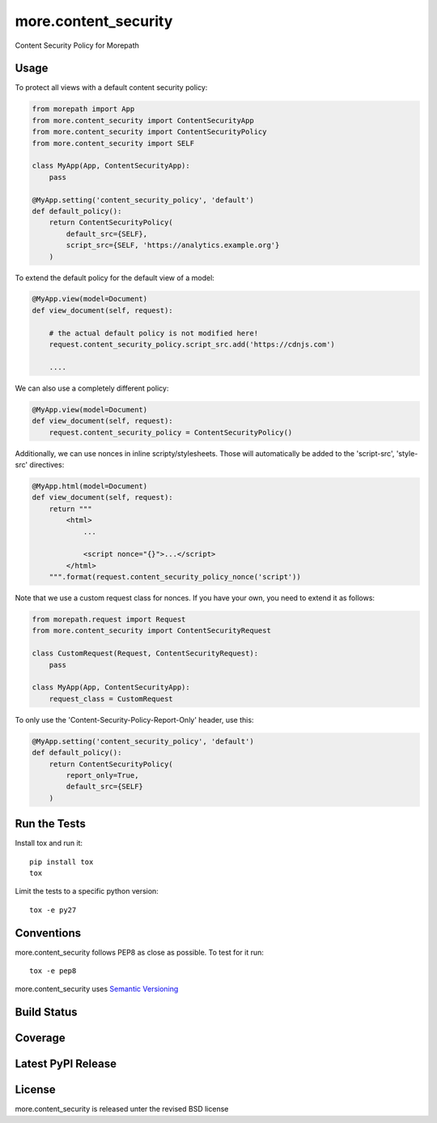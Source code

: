 more.content_security
=====================

Content Security Policy for Morepath

Usage
-----

To protect all views with a default content security policy:

.. code-block:: python

    from morepath import App
    from more.content_security import ContentSecurityApp
    from more.content_security import ContentSecurityPolicy
    from more.content_security import SELF

    class MyApp(App, ContentSecurityApp):
        pass

    @MyApp.setting('content_security_policy', 'default')
    def default_policy():
        return ContentSecurityPolicy(
            default_src={SELF},
            script_src={SELF, 'https://analytics.example.org'}
        )

To extend the default policy for the default view of a model:

.. code-block:: python

    @MyApp.view(model=Document)
    def view_document(self, request):

        # the actual default policy is not modified here!
        request.content_security_policy.script_src.add('https://cdnjs.com')

        ....

We can also use a completely different policy:

.. code-block:: python

    @MyApp.view(model=Document)
    def view_document(self, request):
        request.content_security_policy = ContentSecurityPolicy()

Additionally, we can use nonces in inline scripty/stylesheets. Those will
automatically be added to the 'script-src', 'style-src' directives:

.. code-block:: python

    @MyApp.html(model=Document)
    def view_document(self, request):
        return """
            <html>
                ...

                <script nonce="{}">...</script>
            </html>
        """.format(request.content_security_policy_nonce('script'))

Note that we use a custom request class for nonces. If you have your own,
you need to extend it as follows:

.. code-block:: python

    from morepath.request import Request
    from more.content_security import ContentSecurityRequest

    class CustomRequest(Request, ContentSecurityRequest):
        pass

    class MyApp(App, ContentSecurityApp):
        request_class = CustomRequest

To only use the 'Content-Security-Policy-Report-Only' header, use this:

.. code-block:: python

    @MyApp.setting('content_security_policy', 'default')
    def default_policy():
        return ContentSecurityPolicy(
            report_only=True,
            default_src={SELF}
        )

Run the Tests
-------------

Install tox and run it::

    pip install tox
    tox

Limit the tests to a specific python version::

    tox -e py27

Conventions
-----------

more.content_security follows PEP8 as close as possible. To test for it run::

    tox -e pep8

more.content_security uses `Semantic Versioning <http://semver.org/>`_

Build Status
------------

.. image:: https://travis-ci.com/morepath/more.content_security.png
  :target: https://travis-ci.com/morepath/more.content_security
  :alt: Build Status

Coverage
--------

.. image:: https://coveralls.io/repos/morepath/more.content_security/badge.png?branch=master
  :target: https://coveralls.io/r/morepath/more.content_security?branch=master
  :alt: Project Coverage

Latest PyPI Release
-------------------

.. image:: https://badge.fury.io/py/more.content_security.svg
    :target: https://badge.fury.io/py/more.content_security
    :alt: Latest PyPI Release

License
-------
more.content_security is released unter the revised BSD license
